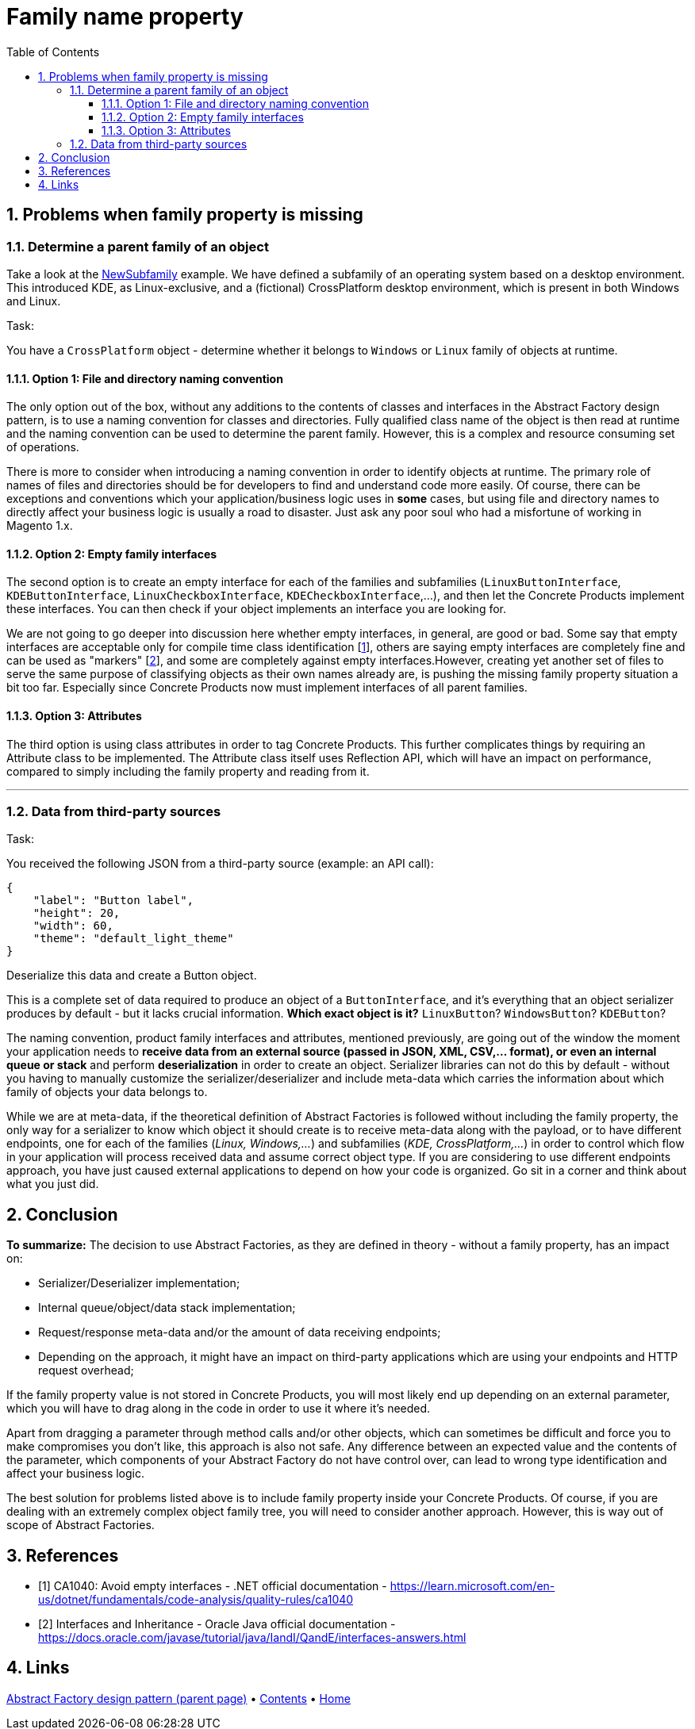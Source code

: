 = Family name property
:stylesheet: ../../../../../doc/css/asciidoc-style.css
:toc:
:toclevels: 4

== 1. Problems when family property is missing

=== 1.1. Determine a parent family of an object

Take a look at the link:../PracticalExamples/NewSubfamily[NewSubfamily] example. We have defined a subfamily of an operating
system based on a desktop environment. This introduced KDE, as Linux-exclusive, and a (fictional) CrossPlatform desktop
environment, which is present in both Windows and Linux.

.Task:
:!example-caption:
====
You have a `CrossPlatform` object - determine whether it belongs to `Windows` or `Linux`
family of objects at runtime.
====

==== 1.1.1. Option 1: File and directory naming convention

The only option out of the box, without any additions to the contents of classes and interfaces in the Abstract Factory
design pattern, is to use a naming convention for classes and directories. Fully qualified class name of the object is
then read at runtime and the naming convention can be used to determine the parent family. However, this is a complex
and resource consuming set of operations.

There is more to consider when introducing a naming convention in order to identify objects at runtime. The primary role
of names of files and directories should be for developers to find and understand code more easily. Of course, there can
be exceptions and conventions which your application/business logic uses in *some* cases, but using file and directory
names to directly affect your business logic is usually a road to disaster. Just ask any poor soul who had a misfortune
of working in Magento 1.x.

==== 1.1.2. Option 2: Empty family interfaces

The second option is to create an empty interface for each of the families and subfamilies (`LinuxButtonInterface`,
`KDEButtonInterface`, `LinuxCheckboxInterface`, `KDECheckboxInterface`,…), and then let the Concrete Products
implement these interfaces. You can then check if your object implements an interface you are looking for.

We are not going to go deeper into discussion here whether empty interfaces, in general, are good or bad. Some say that
empty interfaces are acceptable only for compile time class identification [<<reference-1, 1>>], others are saying empty
interfaces are completely fine and can be used as "markers" [<<reference-2,2>>], and some are completely against empty
interfaces.However, creating yet another set of files to serve the same purpose of classifying objects as their own
names already are, is pushing the missing family property situation a bit too far. Especially since Concrete Products
now must implement interfaces of all parent families.

==== 1.1.3. Option 3: Attributes

The third option is using class attributes in order to tag Concrete Products. This further complicates things by
requiring an Attribute class to be implemented. The Attribute class itself uses Reflection API, which will have an
impact on performance, compared to simply including the family property and reading from it.

'''

=== 1.2. Data from third-party sources

.Task:
:!example-caption:
====
You received the following JSON from a third-party source (example: an API call):
[source,json]
----
{
    "label": "Button label",
    "height": 20,
    "width": 60,
    "theme": "default_light_theme"
}
----
Deserialize this data and create a Button object.
====

This is a complete set of data required to produce an object of a `ButtonInterface`, and it's everything that an object
serializer produces by default - but it lacks crucial information. *Which exact object is it?* `LinuxButton`?
`WindowsButton`? `KDEButton`?

The naming convention, product family interfaces and attributes, mentioned previously, are going out of the window the
moment your application needs to *receive data from an external source (passed in JSON, XML, CSV,… format), or even
an internal queue or stack* and perform *deserialization* in order to create an object. Serializer libraries can not
do this by default - without you having to manually customize the serializer/deserializer and include meta-data which
carries the information about which family of objects your data belongs to.

While we are at meta-data, if the theoretical definition of Abstract Factories is followed without including the family
property, the only way for a serializer to know which object it should create is to receive meta-data along with the
payload, or to have different endpoints, one for each of the families (_Linux, Windows,…_) and subfamilies (_KDE,
CrossPlatform,…_) in order to control which flow in your application will process received data and assume correct
object type. If you are considering to use different endpoints approach, you have just caused external applications to
depend on how your code is organized. Go sit in a corner and think about what you just did.

== 2. Conclusion

*To summarize:* The decision to use Abstract Factories, as they are defined in theory - without a family property,
has an impact on:

* Serializer/Deserializer implementation;
* Internal queue/object/data stack implementation;
* Request/response meta-data and/or the amount of data receiving endpoints;
* Depending on the approach, it might have an impact on third-party applications which are using your endpoints and HTTP
 request overhead;

If the family property value is not stored in Concrete Products, you will most likely end up depending on an external
parameter, which you will have to drag along in the code in order to use it where it's needed.

Apart from dragging a parameter through method calls and/or other objects, which can sometimes be difficult and force
you to make compromises you don't like, this approach is also not safe. Any difference between an expected value and the
contents of the parameter, which components of your Abstract Factory do not have control over, can lead to wrong type
identification and affect your business logic.

====
The best solution for problems listed above is to include family property inside your Concrete Products. Of course, if
you are dealing with an extremely complex object family tree, you will need to consider another approach. However,
this is way out of scope of Abstract Factories.
====


== 3. References

* [[reference-1]][1] CA1040: Avoid empty interfaces - .NET official documentation - https://learn.microsoft.com/en-us/dotnet/fundamentals/code-analysis/quality-rules/ca1040
* [[reference-2]][2] Interfaces and Inheritance - Oracle Java official documentation - https://docs.oracle.com/javase/tutorial/java/IandI/QandE/interfaces-answers.html

== 4. Links

link:../README.adoc[Abstract Factory design pattern (parent page)] • link:../../../../../doc/table_of_contents[Contents] • link:../../../../../README.adoc[Home]

